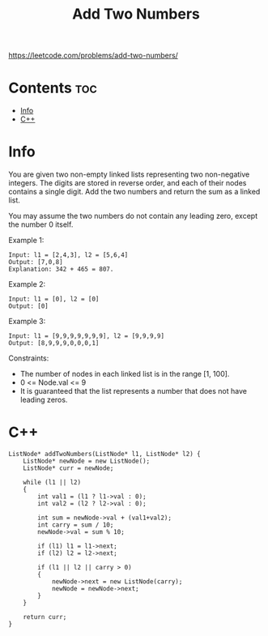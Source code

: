 #+title: Add Two Numbers

https://leetcode.com/problems/add-two-numbers/

* Contents :toc:
- [[#info][Info]]
- [[#c][C++]]

* Info

You are given two non-empty linked lists representing two non-negative integers. The digits are stored in reverse order, and each of their nodes contains a single digit. Add the two numbers and return the sum as a linked list.

You may assume the two numbers do not contain any leading zero, except the number 0 itself.

Example 1:

#+begin_src
Input: l1 = [2,4,3], l2 = [5,6,4]
Output: [7,0,8]
Explanation: 342 + 465 = 807.
#+end_src

Example 2:

#+begin_src
Input: l1 = [0], l2 = [0]
Output: [0]
#+end_src

Example 3:

#+begin_src
Input: l1 = [9,9,9,9,9,9,9], l2 = [9,9,9,9]
Output: [8,9,9,9,0,0,0,1]
#+end_src

Constraints:

- The number of nodes in each linked list is in the range [1, 100].
- 0 <= Node.val <= 9
- It is guaranteed that the list represents a number that does not have leading zeros.

* C++

#+begin_src C++
ListNode* addTwoNumbers(ListNode* l1, ListNode* l2) {
    ListNode* newNode = new ListNode();
    ListNode* curr = newNode;

    while (l1 || l2)
    {
        int val1 = (l1 ? l1->val : 0);
        int val2 = (l2 ? l2->val : 0);

        int sum = newNode->val + (val1+val2);
        int carry = sum / 10;
        newNode->val = sum % 10;

        if (l1) l1 = l1->next;
        if (l2) l2 = l2->next;

        if (l1 || l2 || carry > 0)
        {
            newNode->next = new ListNode(carry);
            newNode = newNode->next;
        }
    }

    return curr;    
}
#+end_src
